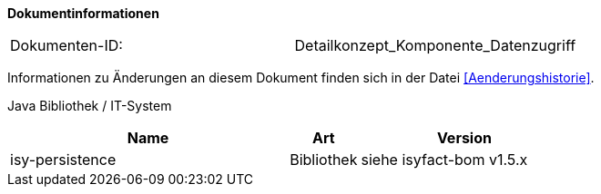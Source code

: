 **Dokumentinformationen**

// die UUID des Doks
|====
|Dokumenten-ID:| Detailkonzept_Komponente_Datenzugriff
|====

Informationen zu Änderungen an diesem Dokument finden sich in der Datei <<Aenderungshistorie>>.

Java Bibliothek / IT-System

[options="header",cols="4,1,3"]
|====
|Name |Art |Version
|isy-persistence |Bibliothek |siehe isyfact-bom v1.5.x
|====
